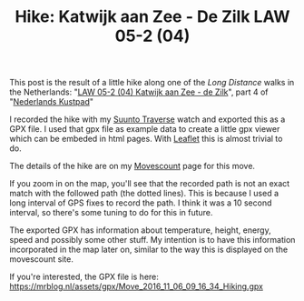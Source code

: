 #+title: Hike: Katwijk aan Zee - De Zilk LAW 05-2 (04)
#+published: 2016-11-06
#+tags: hiking, gpx, suunto

This post is the result of a little hike along one of the /Long
Distance/ walks in the Netherlands: "[[http://wandelnet.nl/traject/law-5-2-04-katwijk-aan-zee-de-zilk][LAW 05-2 (04) Katwijk aan Zee - de
Zilk]]", part 4 of "[[http://wandelnet.nl/nederlands-kustpad-deel-2-law-5-2][Nederlands Kustpad]]"

I recorded the hike with my [[http://www.suunto.com/en-GB/Products/sports-watches/Suunto-Traverse/Suunto-Traverse-Amber/][Suunto Traverse]] watch and exported this as a GPX
file. I used that gpx file as example data to create a little gpx
viewer which can be embeded in html pages. With [[http://leafletjs.com/][Leaflet]] this is almost
trivial to do.

#+BEGIN_HTML
<div id="gpx-20161106" gpx-src="/assets/gpx/Move_2016_11_06_09_16_34_Hiking.gpx" class="map" ></div>
#+END_HTML

The details of the hike are on my [[http://www.movescount.com/moves/move130168351][Movescount]] page for this move.

If you zoom in on the map, you'll see that the recorded path is not an
exact match with the followed path (the dotted lines). This is because
I used a long interval of GPS fixes to record the path. I think it was
a 10 second interval, so there's some tuning to do for this in future.

The exported GPX has information about temperature, height, energy,
speed and possibly some other stuff. My intention is to have this
information incorporated in the map later on, similar to the way this
is displayed on the movescount site.

If you're interested, the GPX file is here: https://mrblog.nl/assets/gpx/Move_2016_11_06_09_16_34_Hiking.gpx
